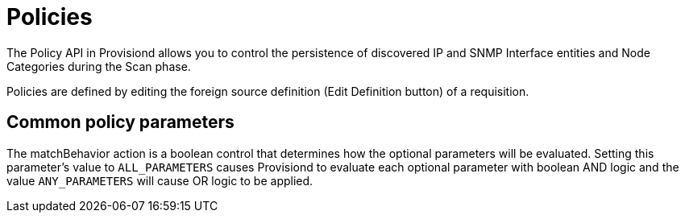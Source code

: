 
= Policies

The Policy API in Provisiond allows you to control the persistence of discovered IP and SNMP Interface entities and Node Categories during the Scan phase.

Policies are defined by editing the foreign source definition (Edit Definition button) of a requisition.

== Common policy parameters

The matchBehavior action is a boolean control that determines how the optional parameters will be evaluated.
Setting this parameter’s value to `ALL_PARAMETERS` causes Provisiond to evaluate each optional parameter with boolean AND logic and the value `ANY_PARAMETERS` will cause OR logic to be applied.
